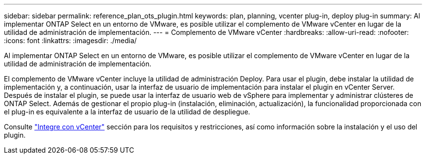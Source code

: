 ---
sidebar: sidebar 
permalink: reference_plan_ots_plugin.html 
keywords: plan, planning, vcenter plug-in, deploy plug-in 
summary: Al implementar ONTAP Select en un entorno de VMware, es posible utilizar el complemento de VMware vCenter en lugar de la utilidad de administración de implementación. 
---
= Complemento de VMware vCenter
:hardbreaks:
:allow-uri-read: 
:nofooter: 
:icons: font
:linkattrs: 
:imagesdir: ./media/


[role="lead"]
Al implementar ONTAP Select en un entorno de VMware, es posible utilizar el complemento de VMware vCenter en lugar de la utilidad de administración de implementación.

El complemento de VMware vCenter incluye la utilidad de administración Deploy. Para usar el plugin, debe instalar la utilidad de implementación y, a continuación, usar la interfaz de usuario de implementación para instalar el plugin en vCenter Server. Después de instalar el plugin, se puede usar la interfaz de usuario web de vSphere para implementar y administrar clústeres de ONTAP Select. Además de gestionar el propio plug-in (instalación, eliminación, actualización), la funcionalidad proporcionada con el plug-in es equivalente a la interfaz de usuario de la utilidad de despliegue.

Consulte link:concept_vpi_overview.html["Integre con vCenter"] sección para los requisitos y restricciones, así como información sobre la instalación y el uso del plugin.
